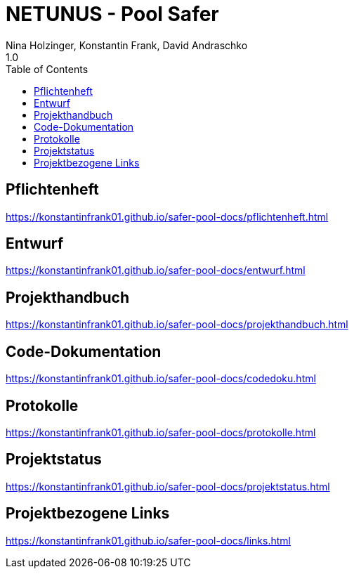 = NETUNUS - Pool Safer
Nina Holzinger, Konstantin Frank, David Andraschko
1.0
:sourcedir: ../src/main/java
:icons: font
:toc: left

== Pflichtenheft

https://konstantinfrank01.github.io/safer-pool-docs/pflichtenheft.html

== Entwurf

https://konstantinfrank01.github.io/safer-pool-docs/entwurf.html

== Projekthandbuch

https://konstantinfrank01.github.io/safer-pool-docs/projekthandbuch.html

== Code-Dokumentation

https://konstantinfrank01.github.io/safer-pool-docs/codedoku.html

== Protokolle

https://konstantinfrank01.github.io/safer-pool-docs/protokolle.html

== Projektstatus

https://konstantinfrank01.github.io/safer-pool-docs/projektstatus.html

== Projektbezogene Links

https://konstantinfrank01.github.io/safer-pool-docs/links.html






